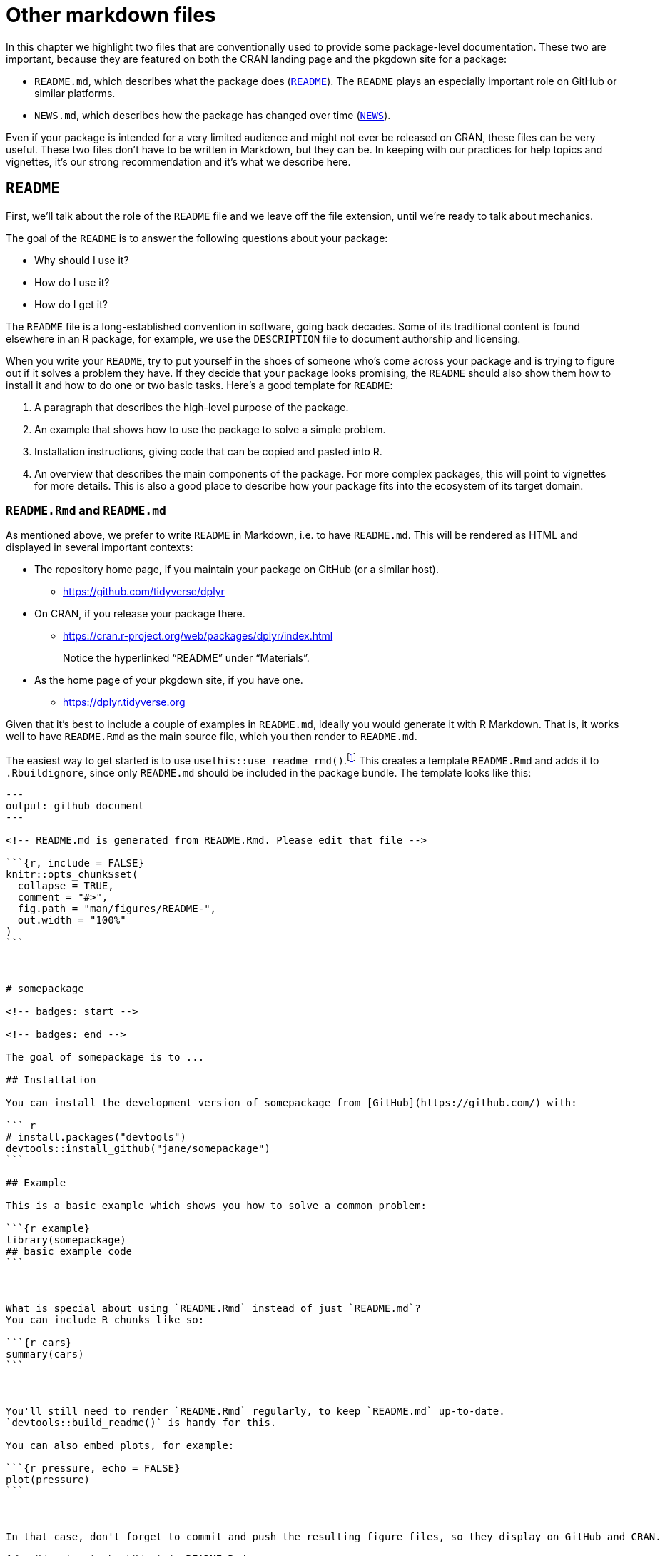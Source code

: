 [[sec-other-markdown]]
= Other markdown files
:description: Learn how to create a package, the fundamental unit of shareable, reusable, and reproducible R code.

In this chapter we highlight two files that are conventionally used to provide some package-level documentation. These two are important, because they are featured on both the CRAN landing page and the pkgdown site for a package:

* `+README.md+`, which describes what the package does (<<sec-readme>>). The `+README+` plays an especially important role on GitHub or similar platforms.
* `+NEWS.md+`, which describes how the package has changed over time (<<sec-news>>).

Even if your package is intended for a very limited audience and might not ever be released on CRAN, these files can be very useful. These two files don’t have to be written in Markdown, but they can be. In keeping with our practices for help topics and vignettes, it’s our strong recommendation and it’s what we describe here.

[[sec-readme]]
== `+README+`

First, we’ll talk about the role of the `+README+` file and we leave off the file extension, until we’re ready to talk about mechanics.

The goal of the `+README+` is to answer the following questions about your package:

* Why should I use it?
* How do I use it?
* How do I get it?

The `+README+` file is a long-established convention in software, going back decades. Some of its traditional content is found elsewhere in an R package, for example, we use the `+DESCRIPTION+` file to document authorship and licensing.

When you write your `+README+`, try to put yourself in the shoes of someone who’s come across your package and is trying to figure out if it solves a problem they have. If they decide that your package looks promising, the `+README+` should also show them how to install it and how to do one or two basic tasks. Here’s a good template for `+README+`:

[arabic]
. A paragraph that describes the high-level purpose of the package.
. An example that shows how to use the package to solve a simple problem.
. Installation instructions, giving code that can be copied and pasted into R.
. An overview that describes the main components of the package. For more complex packages, this will point to vignettes for more details. This is also a good place to describe how your package fits into the ecosystem of its target domain.

=== `+README.Rmd+` and `+README.md+`

As mentioned above, we prefer to write `+README+` in Markdown, i.e. to have `+README.md+`. This will be rendered as HTML and displayed in several important contexts:

* The repository home page, if you maintain your package on GitHub (or a similar host).
** https://github.com/tidyverse/dplyr#readme[https://github.com/tidyverse/dplyr]
* On CRAN, if you release your package there.
** https://cran.r-project.org/web/packages/dplyr/index.html
+
Notice the hyperlinked "`README`" under "`Materials`".
* As the home page of your pkgdown site, if you have one.
** https://dplyr.tidyverse.org

Given that it’s best to include a couple of examples in `+README.md+`, ideally you would generate it with R Markdown. That is, it works well to have `+README.Rmd+` as the main source file, which you then render to `+README.md+`.

The easiest way to get started is to use `+usethis::use_readme_rmd()+`.footnote:[If it really doesn’t make sense to include any executable code chunks, `+usethis::use_readme_md()+` is similar, except that it gives you a basic `+README.md+` file.] This creates a template `+README.Rmd+` and adds it to `+.Rbuildignore+`, since only `+README.md+` should be included in the package bundle. The template looks like this:

[source,markdown]
----
---
output: github_document
---

<!-- README.md is generated from README.Rmd. Please edit that file -->

```{r, include = FALSE}
knitr::opts_chunk$set(
  collapse = TRUE,
  comment = "#>",
  fig.path = "man/figures/README-",
  out.width = "100%"
)
```



# somepackage

<!-- badges: start -->

<!-- badges: end -->

The goal of somepackage is to ...

## Installation

You can install the development version of somepackage from [GitHub](https://github.com/) with:

``` r
# install.packages("devtools")
devtools::install_github("jane/somepackage")
```

## Example

This is a basic example which shows you how to solve a common problem:

```{r example}
library(somepackage)
## basic example code
```



What is special about using `README.Rmd` instead of just `README.md`?
You can include R chunks like so:

```{r cars}
summary(cars)
```



You'll still need to render `README.Rmd` regularly, to keep `README.md` up-to-date.
`devtools::build_readme()` is handy for this.

You can also embed plots, for example:

```{r pressure, echo = FALSE}
plot(pressure)
```



In that case, don't forget to commit and push the resulting figure files, so they display on GitHub and CRAN.
----

A few things to note about this starter `+README.Rmd+`:

* It renders to https://github.github.com/gfm/[GitHub Flavored Markdown].
* It includes a comment to remind you to edit `+README.Rmd+`, not `+README.md+`.
* It sets up our recommended knitr options, including saving images to `+man/figures/README-+` which ensures that they’re included in your built package. This is important so that your `+README+` works when it’s displayed by CRAN.
* It sets up a place for future badges, such as results from automatic continuous integration checks (<<sec-sw-dev-practices-ci>>). Examples of functions that insert development badges:
** `+usethis::use_cran_badge()+` reports the current version of your package on CRAN.
** `+usethis::use_coverage()+` reports test coverage.
** `+use_github_actions()+` and friends report the `+R CMD check+` status of your development package.
* It includes placeholders where you should provide code for package installation and for some basic usage.
* It reminds you of key facts about maintaining your `+README+`.

You’ll need to remember to re-render `+README.Rmd+` periodically and, most especially, before release. The best function to use for this is `+devtools::build_readme()+`, because it is guaranteed to render `+README.Rmd+` against the current source code of your package.

The devtools ecosystem tries to help you keep `+README.Rmd+` up-to-date in two ways:

* If your package is also a Git repo, `+use_readme_rmd()+` automatically adds the following pre-commit hook:
+
[source,bash]
----
#!/bin/bash
if [[ README.Rmd -nt README.md ]]; then
  echo "README.md is out of date; please re-knit README.Rmd"
  exit 1
fi 
----
+
This prevents a `+git commit+` if `+README.Rmd+` is more recently modified than `+README.md+`. If the hook is preventing a commit you really want to make, you can override it with `+git commit --no-verify+`. Note that Git commit hooks are not stored in the repository, so this hook needs to be added to any fresh clone. For example, you could re-run `+usethis::use_readme_rmd()+` and discard the changes to `+README.Rmd+`.
* The release checklist placed by `+usethis::use_release_issue()+` includes a reminder to call `+devtools::build_readme()+`.

[[sec-news]]
== `+NEWS+`

The `+README+` is aimed at new users, whereas the `+NEWS+` file is aimed at existing users: it should list all the changes in each release that a user might notice or want to learn more about. As with `+README+`, it’s a well-established convention for open source software to have a `+NEWS+` file, which is also sometimes called a changelog.

As with `+README+`, base R tooling does not _require_ that NEWS be a Markdown file, but it does allow for that and it’s our strong preference. A `+NEWS.md+` file is pleasant to read on GitHub, on your pkgdown site, and is reachable from your package’s CRAN landing page. We demonstrate this again with dplyr:

* `+NEWS.md+` in dplyr’s GitHub repo:
** https://github.com/tidyverse/dplyr/blob/main/NEWS.md
* On CRAN, if you release your package there.
** https://cran.r-project.org/web/packages/dplyr/index.html
+
Notice the hyperlinked "`NEWS`" under "`Materials`".
* On your package site, available as the "`Changelog`" from the "`News`" dropdown menu in the main navbar:
** https://dplyr.tidyverse.org/news/index.html

You can use `+usethis::use_news_md()+` to initiate the `+NEWS.md+` file; many other lifecycle- and release-related functions in the devtools ecosystem will make appropriate changes to `+NEWS.md+` as your package evolves.

Here’s a hypothetical `+NEWS.md+` file:

[source,markdown]
----
# foofy (development version)

* Better error message when grooving an invalid grobble (#206).

# foofy 1.0.0

## Major changes

* Can now work with all grooveable grobbles!

## Minor improvements and bug fixes

* Printing scrobbles no longer errors (@githubusername, #100).

* Wibbles are now 55% less jibbly (#200).
----

The example above demonstrates some organizing principles for `+NEWS.md+`:

* Use a top-level heading for each version: e.g. `+# somepackage 1.0.0+`. The most recent version should go at the top. Typically the top-most entry in `+NEWS.md+` of your source package will read `+# somepackage (development version)+`.footnote:[pkgdown supports a few other wording choices for these headings, see more at https://pkgdown.r-lib.org/reference/build_news.html.]
* Each change should be part of a bulleted list. If you have a lot of changes, you might want to break them up using subheadings, `+## Major changes+`, `+## Bug fixes+`, etc.
+
We usually stick with a simple list until we’re close to a release, at which point we organize into sections and refine the text. It’s hard to know in advance exactly what sections you’ll need. The release checklist placed by `+usethis::use_release_issue()+` includes a reminder to polish the `+NEWS.md+` file. In that phase, it can be helpful to remember that `+NEWS.md+` is a user-facing record of change, in contrast to, e.g., commit messages, which are developer-facing.
* If an item is related to an issue in GitHub, include the issue number in parentheses, e.g. `+(#​10)+`. If an item is related to a pull request, include the pull request number and the author, e.g. `+(#​101, @hadley)+`. This helps an interested reader to find relevant context on GitHub and, in your pkgdown site, these issue and pull request numbers and usernames will be hyperlinks. We generally omit the username if the contributor is already recorded in `+DESCRIPTION+`.

The main challenge with `+NEWS.md+` is getting into the habit of noting any user-visible change when you make it. It’s especially easy to forget this when accepting external contributions. Before release, it can be useful to use your version control tooling to compare the source of the release candidate to the previous release. This often surfaces missing `+NEWS+` items.

